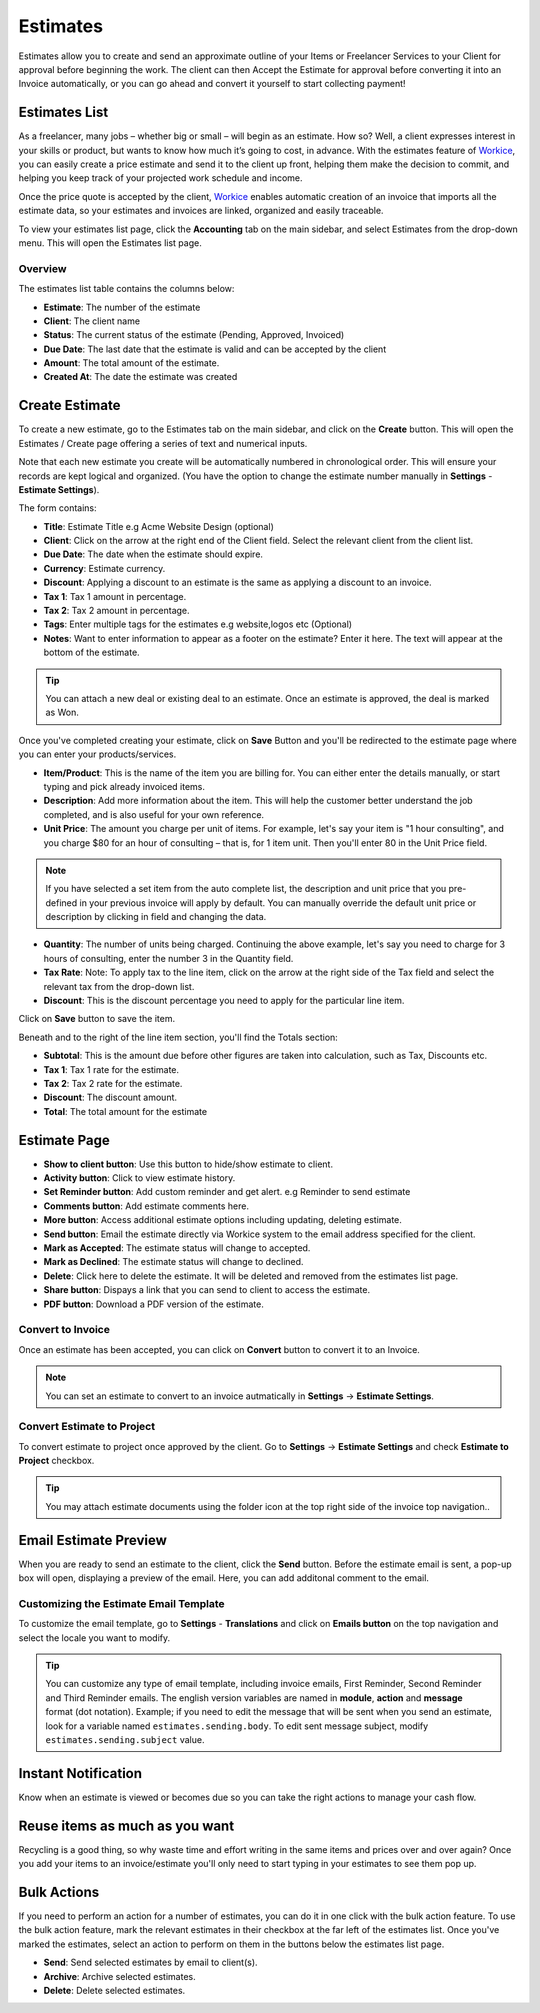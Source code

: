 Estimates
==========

Estimates allow you to create and send an approximate outline of your Items or Freelancer Services to your Client for approval before beginning the work. The client can then Accept the Estimate for approval before converting it into an Invoice automatically, or you can go ahead and convert it yourself to start collecting payment!

Estimates List
"""""""""""""""
As a freelancer, many jobs – whether big or small – will begin as an estimate. How so? Well, a client expresses interest in your skills or product, but wants to know how much it’s going to cost, in advance. With the estimates feature of `Workice <https://workice.com>`__, you can easily create a price estimate and send it to the client up front, helping them make the decision to commit, and helping you keep track of your projected work schedule and income.

Once the price quote is accepted by the client, `Workice <https://workice.com>`__ enables automatic creation of an invoice that imports all the estimate data, so your estimates and invoices are linked, organized and easily traceable.

To view your estimates list page, click the **Accounting** tab on the main sidebar, and select Estimates from the drop-down menu. This will open the Estimates list page.

Overview
^^^^^^^^

The estimates list table contains the columns below:

- **Estimate**: The number of the estimate
- **Client**: The client name
- **Status**: The current status of the estimate (Pending, Approved, Invoiced)
- **Due Date**: The last date that the estimate is valid and can be accepted by the client
- **Amount**: The total amount of the estimate.
- **Created At**: The date the estimate was created


Create Estimate
""""""""""""""""

To create a new estimate, go to the Estimates tab on the main sidebar, and click on the **Create** button. This will open the Estimates / Create page offering a series of text and numerical inputs.

Note that each new estimate you create will be automatically numbered in chronological order. This will ensure your records are kept logical and organized. (You have the option to change the estimate number manually in **Settings** - **Estimate Settings**).

The form contains:

- **Title**: Estimate Title e.g Acme Website Design (optional)
- **Client**: Click on the arrow at the right end of the Client field. Select the relevant client from the client list.
- **Due Date**: The date when the estimate should expire. 
- **Currency**: Estimate currency.
- **Discount**: Applying a discount to an estimate is the same as applying a discount to an invoice.
- **Tax 1**: Tax 1 amount in percentage.
- **Tax 2**: Tax 2 amount in percentage.
- **Tags**: Enter multiple tags for the estimates e.g website,logos etc (Optional)
- **Notes**: Want to enter information to appear as a footer on the estimate? Enter it here. The text will appear at the bottom of the estimate.

.. TIP:: You can attach a new deal or existing deal to an estimate. Once an estimate is approved, the deal is marked as Won.

Once you've completed creating your estimate, click on **Save** Button and you'll be redirected to the estimate page where you can enter your products/services.

- **Item/Product**: This is the name of the item you are billing for. You can either enter the details manually, or start typing and pick already invoiced items.
- **Description**: Add more information about the item. This will help the customer better understand the job completed, and is also useful for your own reference.
- **Unit Price**: The amount you charge per unit of items. For example, let's say your item is "1 hour consulting", and you charge $80 for an hour of consulting – that is, for 1 item unit. Then you'll enter 80 in the Unit Price field.

.. Note:: If you have selected a set item from the auto complete list, the description and unit price that you pre-defined in your previous invoice will apply by default. You can manually override the default unit price or description by clicking in field and changing the data.

- **Quantity**: The number of units being charged. Continuing the above example, let's say you need to charge for 3 hours of consulting, enter the number 3 in the Quantity field.
- **Tax Rate**: Note: To apply tax to the line item, click on the arrow at the right side of the Tax field and select the relevant tax from the drop-down list.
- **Discount**: This is the discount percentage you need to apply for the particular line item.

Click on **Save** button to save the item.

Beneath and to the right of the line item section, you'll find the Totals section:

- **Subtotal**: This is the amount due before other figures are taken into calculation, such as Tax, Discounts etc.
- **Tax 1**: Tax 1 rate for the estimate.
- **Tax 2**: Tax 2 rate for the estimate.
- **Discount**: The discount amount.
- **Total**: The total amount for the estimate

Estimate Page
""""""""""""""""
- **Show to client button**: Use this button to hide/show estimate to client.
- **Activity button**: Click to view estimate history.
- **Set Reminder button**: Add custom reminder and get alert. e.g Reminder to send estimate
- **Comments button**: Add estimate comments here.
- **More button**: Access additional estimate options including updating, deleting estimate.
- **Send button**: Email the estimate directly via Workice system to the email address specified for the client.
- **Mark as Accepted**: The estimate status will change to accepted.
- **Mark as Declined**: The estimate status will change to declined.
- **Delete**: Click here to delete the estimate. It will be deleted and removed from the estimates list page.
- **Share button**: Dispays a link that you can send to client to access the estimate.
- **PDF button**: Download a PDF version of the estimate.

Convert to Invoice
^^^^^^^^^^^^^^^^^^^
Once an estimate has been accepted, you can click on **Convert** button to convert it to an Invoice.

.. NOTE:: You can set an estimate to convert to an invoice autmatically in **Settings** -> **Estimate Settings**.

Convert Estimate to Project
^^^^^^^^^^^^^^^^^^^^^^^^^^^^
To convert estimate to project once approved by the client. Go to  **Settings** -> **Estimate Settings** and check **Estimate to Project** checkbox.

.. TIP:: You may attach estimate documents using the folder icon at the top right side of the invoice top navigation..

Email Estimate Preview
""""""""""""""""""""""""

When you are ready to send an estimate to the client, click the **Send** button. Before the estimate email is sent, a pop-up box will open, displaying a preview of the email. Here, you can add additonal comment to the email.

Customizing the Estimate Email Template
^^^^^^^^^^^^^^^^^^^^^^^^^^^^^^^^^^^^^^^^^

To customize the email template, go to **Settings** - **Translations** and click on **Emails button** on the top navigation and select the locale you want to modify.

.. TIP:: You can customize any type of email template, including invoice emails, First Reminder, Second Reminder and Third Reminder emails. The english version variables are named in **module**, **action** and **message** format (dot notation). Example; if you need to edit the message that will be sent when you send an estimate, look for a variable named ``estimates.sending.body``. To edit sent message subject, modify ``estimates.sending.subject`` value.

Instant Notification
""""""""""""""""""""""
Know when an estimate is viewed or becomes due so you can take the right actions to manage your cash flow.

Reuse items as much as you want
""""""""""""""""""""""""""""""""""
Recycling is a good thing, so why waste time and effort writing in the same items and prices over and over again? Once you add your items to an invoice/estimate you'll only need to start typing in your estimates to see them pop up.

Bulk Actions
""""""""""""""""

If you need to perform an action for a number of estimates, you can do it in one click with the bulk action feature. To use the bulk action feature, mark the relevant estimates in their checkbox at the far left of the estimates list. Once you've marked the estimates, select an action to perform on them in the buttons below the estimates list page.

- **Send**: Send selected estimates by email to client(s).
- **Archive**: Archive selected estimates.
- **Delete**: Delete selected estimates.
